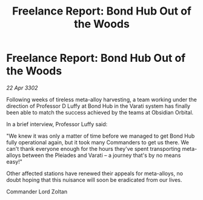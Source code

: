 :PROPERTIES:
:ID:       0f05456c-e84a-46f9-b6e3-e93f48755b82
:END:
#+title: Freelance Report: Bond Hub Out of the Woods
#+filetags: :galnet:

* Freelance Report: Bond Hub Out of the Woods

/22 Apr 3302/

Following weeks of tireless meta-alloy harvesting, a team working under the direction of Professor D Luffy at Bond Hub in the Varati system has finally been able to match the success achieved by the teams at Obsidian Orbital. 

In a brief interview, Professor Luffy said: 

"We knew it was only a matter of time before we managed to get Bond Hub fully operational again, but it took many Commanders to get us there. We can't thank everyone enough for the hours they've spent transporting meta-alloys between the Pleiades and Varati – a journey that's by no means easy!" 

Other affected stations have renewed their appeals for meta-alloys, no doubt hoping that this nuisance will soon be eradicated from our lives. 

Commander Lord Zoltan
